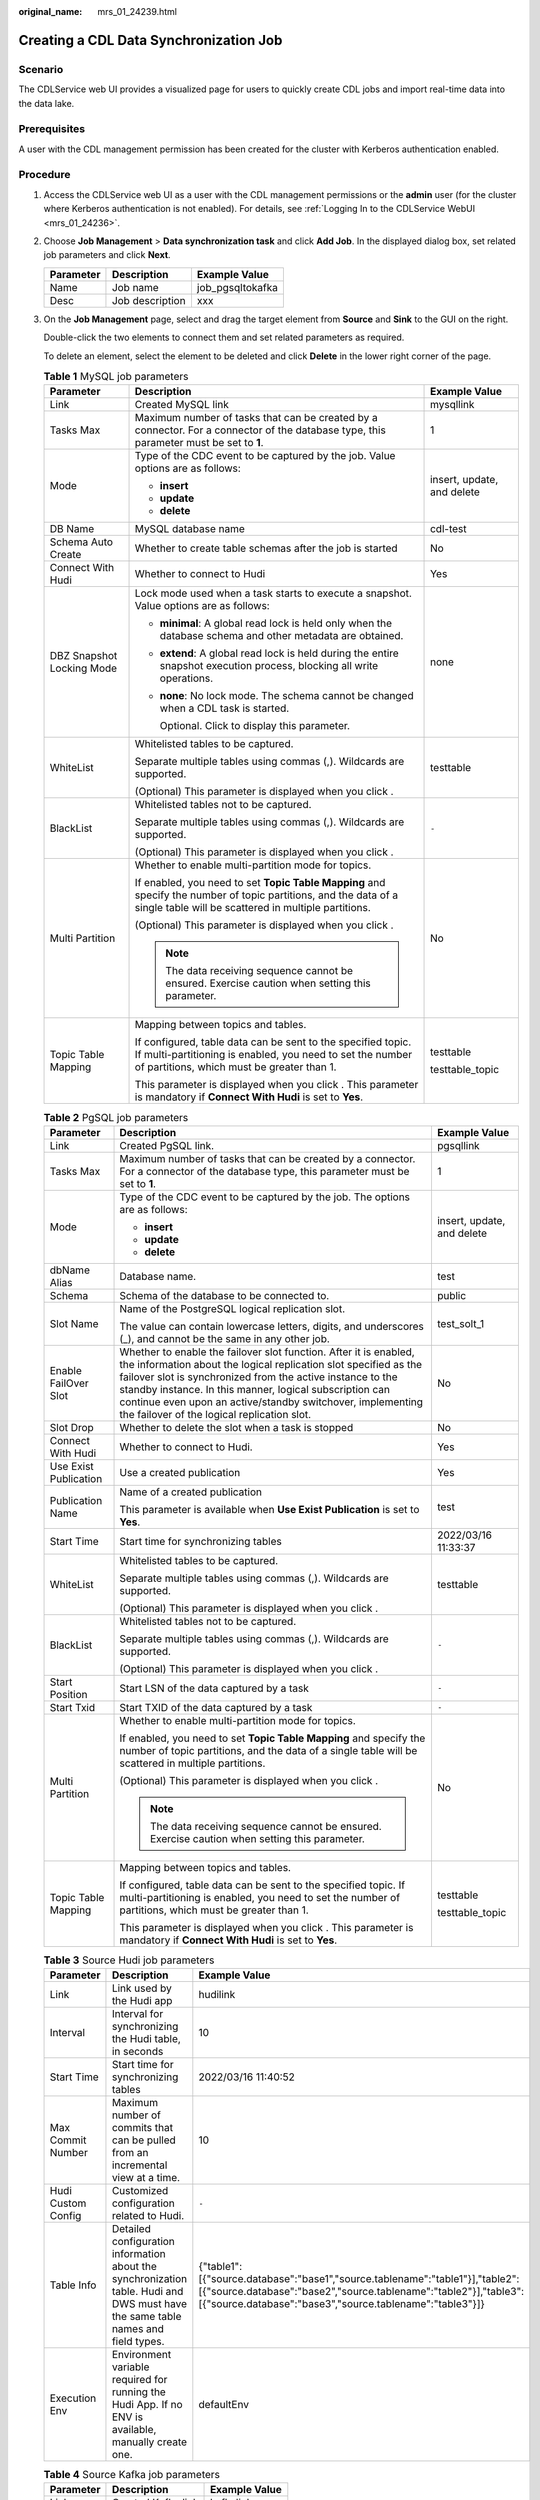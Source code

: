 :original_name: mrs_01_24239.html

.. _mrs_01_24239:

Creating a CDL Data Synchronization Job
=======================================

Scenario
--------

The CDLService web UI provides a visualized page for users to quickly create CDL jobs and import real-time data into the data lake.

Prerequisites
-------------

A user with the CDL management permission has been created for the cluster with Kerberos authentication enabled.

Procedure
---------

#. Access the CDLService web UI as a user with the CDL management permissions or the **admin** user (for the cluster where Kerberos authentication is not enabled). For details, see :ref:`Logging In to the CDLService WebUI <mrs_01_24236>`.

#. Choose **Job Management** > **Data synchronization task** and click **Add Job**. In the displayed dialog box, set related job parameters and click **Next**.

   ========= =============== ================
   Parameter Description     Example Value
   ========= =============== ================
   Name      Job name        job_pgsqltokafka
   Desc      Job description xxx
   ========= =============== ================

#. On the **Job Management** page, select and drag the target element from **Source** and **Sink** to the GUI on the right.

   |image1|

   Double-click the two elements to connect them and set related parameters as required.

   To delete an element, select the element to be deleted and click **Delete** in the lower right corner of the page.

   .. table:: **Table 1** MySQL job parameters

      +---------------------------+--------------------------------------------------------------------------------------------------------------------------------------------------------------------------+----------------------------+
      | Parameter                 | Description                                                                                                                                                              | Example Value              |
      +===========================+==========================================================================================================================================================================+============================+
      | Link                      | Created MySQL link                                                                                                                                                       | mysqllink                  |
      +---------------------------+--------------------------------------------------------------------------------------------------------------------------------------------------------------------------+----------------------------+
      | Tasks Max                 | Maximum number of tasks that can be created by a connector. For a connector of the database type, this parameter must be set to **1**.                                   | 1                          |
      +---------------------------+--------------------------------------------------------------------------------------------------------------------------------------------------------------------------+----------------------------+
      | Mode                      | Type of the CDC event to be captured by the job. Value options are as follows:                                                                                           | insert, update, and delete |
      |                           |                                                                                                                                                                          |                            |
      |                           | -  **insert**                                                                                                                                                            |                            |
      |                           | -  **update**                                                                                                                                                            |                            |
      |                           | -  **delete**                                                                                                                                                            |                            |
      +---------------------------+--------------------------------------------------------------------------------------------------------------------------------------------------------------------------+----------------------------+
      | DB Name                   | MySQL database name                                                                                                                                                      | cdl-test                   |
      +---------------------------+--------------------------------------------------------------------------------------------------------------------------------------------------------------------------+----------------------------+
      | Schema Auto Create        | Whether to create table schemas after the job is started                                                                                                                 | No                         |
      +---------------------------+--------------------------------------------------------------------------------------------------------------------------------------------------------------------------+----------------------------+
      | Connect With Hudi         | Whether to connect to Hudi                                                                                                                                               | Yes                        |
      +---------------------------+--------------------------------------------------------------------------------------------------------------------------------------------------------------------------+----------------------------+
      | DBZ Snapshot Locking Mode | Lock mode used when a task starts to execute a snapshot. Value options are as follows:                                                                                   | none                       |
      |                           |                                                                                                                                                                          |                            |
      |                           | -  **minimal**: A global read lock is held only when the database schema and other metadata are obtained.                                                                |                            |
      |                           |                                                                                                                                                                          |                            |
      |                           | -  **extend**: A global read lock is held during the entire snapshot execution process, blocking all write operations.                                                   |                            |
      |                           |                                                                                                                                                                          |                            |
      |                           | -  **none**: No lock mode. The schema cannot be changed when a CDL task is started.                                                                                      |                            |
      |                           |                                                                                                                                                                          |                            |
      |                           |    Optional. Click |image2| to display this parameter.                                                                                                                   |                            |
      +---------------------------+--------------------------------------------------------------------------------------------------------------------------------------------------------------------------+----------------------------+
      | WhiteList                 | Whitelisted tables to be captured.                                                                                                                                       | testtable                  |
      |                           |                                                                                                                                                                          |                            |
      |                           | Separate multiple tables using commas (,). Wildcards are supported.                                                                                                      |                            |
      |                           |                                                                                                                                                                          |                            |
      |                           | (Optional) This parameter is displayed when you click |image3|.                                                                                                          |                            |
      +---------------------------+--------------------------------------------------------------------------------------------------------------------------------------------------------------------------+----------------------------+
      | BlackList                 | Whitelisted tables not to be captured.                                                                                                                                   | ``-``                      |
      |                           |                                                                                                                                                                          |                            |
      |                           | Separate multiple tables using commas (,). Wildcards are supported.                                                                                                      |                            |
      |                           |                                                                                                                                                                          |                            |
      |                           | (Optional) This parameter is displayed when you click |image4|.                                                                                                          |                            |
      +---------------------------+--------------------------------------------------------------------------------------------------------------------------------------------------------------------------+----------------------------+
      | Multi Partition           | Whether to enable multi-partition mode for topics.                                                                                                                       | No                         |
      |                           |                                                                                                                                                                          |                            |
      |                           | If enabled, you need to set **Topic Table Mapping** and specify the number of topic partitions, and the data of a single table will be scattered in multiple partitions. |                            |
      |                           |                                                                                                                                                                          |                            |
      |                           | (Optional) This parameter is displayed when you click |image5|.                                                                                                          |                            |
      |                           |                                                                                                                                                                          |                            |
      |                           | .. note::                                                                                                                                                                |                            |
      |                           |                                                                                                                                                                          |                            |
      |                           |    The data receiving sequence cannot be ensured. Exercise caution when setting this parameter.                                                                          |                            |
      +---------------------------+--------------------------------------------------------------------------------------------------------------------------------------------------------------------------+----------------------------+
      | Topic Table Mapping       | Mapping between topics and tables.                                                                                                                                       | testtable                  |
      |                           |                                                                                                                                                                          |                            |
      |                           | If configured, table data can be sent to the specified topic. If multi-partitioning is enabled, you need to set the number of partitions, which must be greater than 1.  | testtable_topic            |
      |                           |                                                                                                                                                                          |                            |
      |                           | This parameter is displayed when you click |image6|. This parameter is mandatory if **Connect With Hudi** is set to **Yes**.                                             |                            |
      +---------------------------+--------------------------------------------------------------------------------------------------------------------------------------------------------------------------+----------------------------+

   .. table:: **Table 2** PgSQL job parameters

      +-----------------------+-----------------------------------------------------------------------------------------------------------------------------------------------------------------------------------------------------------------------------------------------------------------------------------------------------------------------------------------------------------------------------+----------------------------+
      | Parameter             | Description                                                                                                                                                                                                                                                                                                                                                                 | Example Value              |
      +=======================+=============================================================================================================================================================================================================================================================================================================================================================================+============================+
      | Link                  | Created PgSQL link.                                                                                                                                                                                                                                                                                                                                                         | pgsqllink                  |
      +-----------------------+-----------------------------------------------------------------------------------------------------------------------------------------------------------------------------------------------------------------------------------------------------------------------------------------------------------------------------------------------------------------------------+----------------------------+
      | Tasks Max             | Maximum number of tasks that can be created by a connector. For a connector of the database type, this parameter must be set to **1**.                                                                                                                                                                                                                                      | 1                          |
      +-----------------------+-----------------------------------------------------------------------------------------------------------------------------------------------------------------------------------------------------------------------------------------------------------------------------------------------------------------------------------------------------------------------------+----------------------------+
      | Mode                  | Type of the CDC event to be captured by the job. The options are as follows:                                                                                                                                                                                                                                                                                                | insert, update, and delete |
      |                       |                                                                                                                                                                                                                                                                                                                                                                             |                            |
      |                       | -  **insert**                                                                                                                                                                                                                                                                                                                                                               |                            |
      |                       | -  **update**                                                                                                                                                                                                                                                                                                                                                               |                            |
      |                       | -  **delete**                                                                                                                                                                                                                                                                                                                                                               |                            |
      +-----------------------+-----------------------------------------------------------------------------------------------------------------------------------------------------------------------------------------------------------------------------------------------------------------------------------------------------------------------------------------------------------------------------+----------------------------+
      | dbName Alias          | Database name.                                                                                                                                                                                                                                                                                                                                                              | test                       |
      +-----------------------+-----------------------------------------------------------------------------------------------------------------------------------------------------------------------------------------------------------------------------------------------------------------------------------------------------------------------------------------------------------------------------+----------------------------+
      | Schema                | Schema of the database to be connected to.                                                                                                                                                                                                                                                                                                                                  | public                     |
      +-----------------------+-----------------------------------------------------------------------------------------------------------------------------------------------------------------------------------------------------------------------------------------------------------------------------------------------------------------------------------------------------------------------------+----------------------------+
      | Slot Name             | Name of the PostgreSQL logical replication slot.                                                                                                                                                                                                                                                                                                                            | test_solt_1                |
      |                       |                                                                                                                                                                                                                                                                                                                                                                             |                            |
      |                       | The value can contain lowercase letters, digits, and underscores (_), and cannot be the same in any other job.                                                                                                                                                                                                                                                              |                            |
      +-----------------------+-----------------------------------------------------------------------------------------------------------------------------------------------------------------------------------------------------------------------------------------------------------------------------------------------------------------------------------------------------------------------------+----------------------------+
      | Enable FailOver Slot  | Whether to enable the failover slot function. After it is enabled, the information about the logical replication slot specified as the failover slot is synchronized from the active instance to the standby instance. In this manner, logical subscription can continue even upon an active/standby switchover, implementing the failover of the logical replication slot. | No                         |
      +-----------------------+-----------------------------------------------------------------------------------------------------------------------------------------------------------------------------------------------------------------------------------------------------------------------------------------------------------------------------------------------------------------------------+----------------------------+
      | Slot Drop             | Whether to delete the slot when a task is stopped                                                                                                                                                                                                                                                                                                                           | No                         |
      +-----------------------+-----------------------------------------------------------------------------------------------------------------------------------------------------------------------------------------------------------------------------------------------------------------------------------------------------------------------------------------------------------------------------+----------------------------+
      | Connect With Hudi     | Whether to connect to Hudi.                                                                                                                                                                                                                                                                                                                                                 | Yes                        |
      +-----------------------+-----------------------------------------------------------------------------------------------------------------------------------------------------------------------------------------------------------------------------------------------------------------------------------------------------------------------------------------------------------------------------+----------------------------+
      | Use Exist Publication | Use a created publication                                                                                                                                                                                                                                                                                                                                                   | Yes                        |
      +-----------------------+-----------------------------------------------------------------------------------------------------------------------------------------------------------------------------------------------------------------------------------------------------------------------------------------------------------------------------------------------------------------------------+----------------------------+
      | Publication Name      | Name of a created publication                                                                                                                                                                                                                                                                                                                                               | test                       |
      |                       |                                                                                                                                                                                                                                                                                                                                                                             |                            |
      |                       | This parameter is available when **Use Exist Publication** is set to **Yes**.                                                                                                                                                                                                                                                                                               |                            |
      +-----------------------+-----------------------------------------------------------------------------------------------------------------------------------------------------------------------------------------------------------------------------------------------------------------------------------------------------------------------------------------------------------------------------+----------------------------+
      | Start Time            | Start time for synchronizing tables                                                                                                                                                                                                                                                                                                                                         | 2022/03/16 11:33:37        |
      +-----------------------+-----------------------------------------------------------------------------------------------------------------------------------------------------------------------------------------------------------------------------------------------------------------------------------------------------------------------------------------------------------------------------+----------------------------+
      | WhiteList             | Whitelisted tables to be captured.                                                                                                                                                                                                                                                                                                                                          | testtable                  |
      |                       |                                                                                                                                                                                                                                                                                                                                                                             |                            |
      |                       | Separate multiple tables using commas (,). Wildcards are supported.                                                                                                                                                                                                                                                                                                         |                            |
      |                       |                                                                                                                                                                                                                                                                                                                                                                             |                            |
      |                       | (Optional) This parameter is displayed when you click |image7|.                                                                                                                                                                                                                                                                                                             |                            |
      +-----------------------+-----------------------------------------------------------------------------------------------------------------------------------------------------------------------------------------------------------------------------------------------------------------------------------------------------------------------------------------------------------------------------+----------------------------+
      | BlackList             | Whitelisted tables not to be captured.                                                                                                                                                                                                                                                                                                                                      | ``-``                      |
      |                       |                                                                                                                                                                                                                                                                                                                                                                             |                            |
      |                       | Separate multiple tables using commas (,). Wildcards are supported.                                                                                                                                                                                                                                                                                                         |                            |
      |                       |                                                                                                                                                                                                                                                                                                                                                                             |                            |
      |                       | (Optional) This parameter is displayed when you click |image8|.                                                                                                                                                                                                                                                                                                             |                            |
      +-----------------------+-----------------------------------------------------------------------------------------------------------------------------------------------------------------------------------------------------------------------------------------------------------------------------------------------------------------------------------------------------------------------------+----------------------------+
      | Start Position        | Start LSN of the data captured by a task                                                                                                                                                                                                                                                                                                                                    | ``-``                      |
      +-----------------------+-----------------------------------------------------------------------------------------------------------------------------------------------------------------------------------------------------------------------------------------------------------------------------------------------------------------------------------------------------------------------------+----------------------------+
      | Start Txid            | Start TXID of the data captured by a task                                                                                                                                                                                                                                                                                                                                   | ``-``                      |
      +-----------------------+-----------------------------------------------------------------------------------------------------------------------------------------------------------------------------------------------------------------------------------------------------------------------------------------------------------------------------------------------------------------------------+----------------------------+
      | Multi Partition       | Whether to enable multi-partition mode for topics.                                                                                                                                                                                                                                                                                                                          | No                         |
      |                       |                                                                                                                                                                                                                                                                                                                                                                             |                            |
      |                       | If enabled, you need to set **Topic Table Mapping** and specify the number of topic partitions, and the data of a single table will be scattered in multiple partitions.                                                                                                                                                                                                    |                            |
      |                       |                                                                                                                                                                                                                                                                                                                                                                             |                            |
      |                       | (Optional) This parameter is displayed when you click |image9|.                                                                                                                                                                                                                                                                                                             |                            |
      |                       |                                                                                                                                                                                                                                                                                                                                                                             |                            |
      |                       | .. note::                                                                                                                                                                                                                                                                                                                                                                   |                            |
      |                       |                                                                                                                                                                                                                                                                                                                                                                             |                            |
      |                       |    The data receiving sequence cannot be ensured. Exercise caution when setting this parameter.                                                                                                                                                                                                                                                                             |                            |
      +-----------------------+-----------------------------------------------------------------------------------------------------------------------------------------------------------------------------------------------------------------------------------------------------------------------------------------------------------------------------------------------------------------------------+----------------------------+
      | Topic Table Mapping   | Mapping between topics and tables.                                                                                                                                                                                                                                                                                                                                          | testtable                  |
      |                       |                                                                                                                                                                                                                                                                                                                                                                             |                            |
      |                       | If configured, table data can be sent to the specified topic. If multi-partitioning is enabled, you need to set the number of partitions, which must be greater than 1.                                                                                                                                                                                                     | testtable_topic            |
      |                       |                                                                                                                                                                                                                                                                                                                                                                             |                            |
      |                       | This parameter is displayed when you click |image10|. This parameter is mandatory if **Connect With Hudi** is set to **Yes**.                                                                                                                                                                                                                                               |                            |
      +-----------------------+-----------------------------------------------------------------------------------------------------------------------------------------------------------------------------------------------------------------------------------------------------------------------------------------------------------------------------------------------------------------------------+----------------------------+

   .. table:: **Table 3** Source Hudi job parameters

      +--------------------+----------------------------------------------------------------------------------------------------------------------------------+------------------------------------------------------------------------------------------------------------------------------------------------------------------------------------------------------------+
      | Parameter          | Description                                                                                                                      | Example Value                                                                                                                                                                                              |
      +====================+==================================================================================================================================+============================================================================================================================================================================================================+
      | Link               | Link used by the Hudi app                                                                                                        | hudilink                                                                                                                                                                                                   |
      +--------------------+----------------------------------------------------------------------------------------------------------------------------------+------------------------------------------------------------------------------------------------------------------------------------------------------------------------------------------------------------+
      | Interval           | Interval for synchronizing the Hudi table, in seconds                                                                            | 10                                                                                                                                                                                                         |
      +--------------------+----------------------------------------------------------------------------------------------------------------------------------+------------------------------------------------------------------------------------------------------------------------------------------------------------------------------------------------------------+
      | Start Time         | Start time for synchronizing tables                                                                                              | 2022/03/16 11:40:52                                                                                                                                                                                        |
      +--------------------+----------------------------------------------------------------------------------------------------------------------------------+------------------------------------------------------------------------------------------------------------------------------------------------------------------------------------------------------------+
      | Max Commit Number  | Maximum number of commits that can be pulled from an incremental view at a time.                                                 | 10                                                                                                                                                                                                         |
      +--------------------+----------------------------------------------------------------------------------------------------------------------------------+------------------------------------------------------------------------------------------------------------------------------------------------------------------------------------------------------------+
      | Hudi Custom Config | Customized configuration related to Hudi.                                                                                        | ``-``                                                                                                                                                                                                      |
      +--------------------+----------------------------------------------------------------------------------------------------------------------------------+------------------------------------------------------------------------------------------------------------------------------------------------------------------------------------------------------------+
      | Table Info         | Detailed configuration information about the synchronization table. Hudi and DWS must have the same table names and field types. | {"table1":[{"source.database":"base1","source.tablename":"table1"}],"table2":[{"source.database":"base2","source.tablename":"table2"}],"table3":[{"source.database":"base3","source.tablename":"table3"}]} |
      +--------------------+----------------------------------------------------------------------------------------------------------------------------------+------------------------------------------------------------------------------------------------------------------------------------------------------------------------------------------------------------+
      | Execution Env      | Environment variable required for running the Hudi App. If no ENV is available, manually create one.                             | defaultEnv                                                                                                                                                                                                 |
      +--------------------+----------------------------------------------------------------------------------------------------------------------------------+------------------------------------------------------------------------------------------------------------------------------------------------------------------------------------------------------------+

   .. table:: **Table 4** Source Kafka job parameters

      ========= ================== =============
      Parameter Description        Example Value
      ========= ================== =============
      Link      Created Kafka link kafkalink
      ========= ================== =============

   .. table:: **Table 5** thirdparty-kafka job parameters

      +-----------------------+---------------------------------------------------------------------------------------------------------------------------------------------------------------------------------------------------------------------------------+-----------------------+
      | Parameter             | Description                                                                                                                                                                                                                     | Example Value         |
      +=======================+=================================================================================================================================================================================================================================+=======================+
      | Link                  | Created thirdparty-kafka link                                                                                                                                                                                                   | thirdparty-kafkalink  |
      +-----------------------+---------------------------------------------------------------------------------------------------------------------------------------------------------------------------------------------------------------------------------+-----------------------+
      | DB Name               | Name of the database to be connected to.                                                                                                                                                                                        | opengaussdb           |
      +-----------------------+---------------------------------------------------------------------------------------------------------------------------------------------------------------------------------------------------------------------------------+-----------------------+
      | Schema                | Schema of the database to be checked                                                                                                                                                                                            | oprngaussschema       |
      +-----------------------+---------------------------------------------------------------------------------------------------------------------------------------------------------------------------------------------------------------------------------+-----------------------+
      | Datastore Type        | Type of the upper-layer source. Value options are as follows:                                                                                                                                                                   | opengauss             |
      |                       |                                                                                                                                                                                                                                 |                       |
      |                       | -  opengauss                                                                                                                                                                                                                    |                       |
      |                       | -  ogg                                                                                                                                                                                                                          |                       |
      +-----------------------+---------------------------------------------------------------------------------------------------------------------------------------------------------------------------------------------------------------------------------+-----------------------+
      | Avro Schema Topic     | Schema topic used by OGG Kafka to store table schemas in JSON format.                                                                                                                                                           | ogg_topic             |
      |                       |                                                                                                                                                                                                                                 |                       |
      |                       | .. note::                                                                                                                                                                                                                       |                       |
      |                       |                                                                                                                                                                                                                                 |                       |
      |                       |    This parameter is available when **Datastore Type** is set to **ogg**.                                                                                                                                                       |                       |
      +-----------------------+---------------------------------------------------------------------------------------------------------------------------------------------------------------------------------------------------------------------------------+-----------------------+
      | Source Topics         | Source topics can contain letters, digits, and special characters (-,_). Topics must be separated by commas (,).                                                                                                                | topic1                |
      +-----------------------+---------------------------------------------------------------------------------------------------------------------------------------------------------------------------------------------------------------------------------+-----------------------+
      | Tasks Max             | Maximum number of tasks that can be created by a connector. For a connector of the database type, this parameter must be set to **1**.                                                                                          | 10                    |
      +-----------------------+---------------------------------------------------------------------------------------------------------------------------------------------------------------------------------------------------------------------------------+-----------------------+
      | Tolerance             | Fault tolerance policy.                                                                                                                                                                                                         | all                   |
      |                       |                                                                                                                                                                                                                                 |                       |
      |                       | -  **none**: indicates low tolerance and the Connector task will fail if an error occurs.                                                                                                                                       |                       |
      |                       | -  **all**: indicates high tolerance and all failed records will be ignored if an error occurs.                                                                                                                                 |                       |
      +-----------------------+---------------------------------------------------------------------------------------------------------------------------------------------------------------------------------------------------------------------------------+-----------------------+
      | Start Time            | Start time for synchronizing tables                                                                                                                                                                                             | 2022/03/16 14:14:50   |
      +-----------------------+---------------------------------------------------------------------------------------------------------------------------------------------------------------------------------------------------------------------------------+-----------------------+
      | Multi Partition       | Whether to enable multi-partitioning for topics. If it is enabled, you need to set **Topic Table Mapping** and specify the number of topic partitions, and the data of a single table will be scattered in multiple partitions. | No                    |
      +-----------------------+---------------------------------------------------------------------------------------------------------------------------------------------------------------------------------------------------------------------------------+-----------------------+
      | Topic Table Mapping   | Mapping between topics and tables.                                                                                                                                                                                              | testtable             |
      |                       |                                                                                                                                                                                                                                 |                       |
      |                       | If configured, table data can be sent to the specified topic. If multi-partitioning is enabled, you need to set the number of partitions, which must be greater than 1.                                                         | testtable_topic       |
      +-----------------------+---------------------------------------------------------------------------------------------------------------------------------------------------------------------------------------------------------------------------------+-----------------------+

   .. _mrs_01_24239__table12483144010172:

   .. table:: **Table 6** Sink Hudi job parameters

      +-------------------------------------------------------------------------+-----------------------------------------------------------------------------------------------------------------------------------------------------------------------------------------------------------------------------+-----------------------+
      | Parameter                                                               | Description                                                                                                                                                                                                                 | Example Value         |
      +=========================================================================+=============================================================================================================================================================================================================================+=======================+
      | Link                                                                    | Created Hudi link.                                                                                                                                                                                                          | hudilink              |
      +-------------------------------------------------------------------------+-----------------------------------------------------------------------------------------------------------------------------------------------------------------------------------------------------------------------------+-----------------------+
      | Path                                                                    | Path for storing data.                                                                                                                                                                                                      | /cdldata              |
      +-------------------------------------------------------------------------+-----------------------------------------------------------------------------------------------------------------------------------------------------------------------------------------------------------------------------+-----------------------+
      | Interval                                                                | Spark RDD execution interval, in seconds.                                                                                                                                                                                   | 1                     |
      +-------------------------------------------------------------------------+-----------------------------------------------------------------------------------------------------------------------------------------------------------------------------------------------------------------------------+-----------------------+
      | Max Rate Per Partition                                                  | Maximum rate for reading data from each Kafka partition using the Kafka direct stream API. It is the number of records per second. **0** indicates that the rate is not limited.                                            | 0                     |
      +-------------------------------------------------------------------------+-----------------------------------------------------------------------------------------------------------------------------------------------------------------------------------------------------------------------------+-----------------------+
      | Parallelism                                                             | Parallelism for writing data to Hudi.                                                                                                                                                                                       | 100                   |
      +-------------------------------------------------------------------------+-----------------------------------------------------------------------------------------------------------------------------------------------------------------------------------------------------------------------------+-----------------------+
      | Target Hive Database                                                    | Database of the target Hive                                                                                                                                                                                                 | default               |
      +-------------------------------------------------------------------------+-----------------------------------------------------------------------------------------------------------------------------------------------------------------------------------------------------------------------------+-----------------------+
      | Configuring Hudi Table Attributes                                       | View for configuring attributes of the Hudi table. The value can be:                                                                                                                                                        | Visual View           |
      |                                                                         |                                                                                                                                                                                                                             |                       |
      |                                                                         | -  Visual View                                                                                                                                                                                                              |                       |
      |                                                                         | -  JSON View                                                                                                                                                                                                                |                       |
      +-------------------------------------------------------------------------+-----------------------------------------------------------------------------------------------------------------------------------------------------------------------------------------------------------------------------+-----------------------+
      | Global Configuration of Hudi Table Attributes                           | Global parameters on Hudi.                                                                                                                                                                                                  | ``-``                 |
      +-------------------------------------------------------------------------+-----------------------------------------------------------------------------------------------------------------------------------------------------------------------------------------------------------------------------+-----------------------+
      | Configuring the Attributes of the Hudi Table                            | Configuration of the Hudi table attributes.                                                                                                                                                                                 | ``-``                 |
      +-------------------------------------------------------------------------+-----------------------------------------------------------------------------------------------------------------------------------------------------------------------------------------------------------------------------+-----------------------+
      | Configuring the Attributes of the Hudi Table: Table Name                | Hudi table name, which must be the same as the source table name.                                                                                                                                                           | ``-``                 |
      +-------------------------------------------------------------------------+-----------------------------------------------------------------------------------------------------------------------------------------------------------------------------------------------------------------------------+-----------------------+
      | Configuring the Attributes of the Hudi Table: Table Type Opt Key        | Hudi table type. The options are as follows:                                                                                                                                                                                | MERGE_ON_READ         |
      |                                                                         |                                                                                                                                                                                                                             |                       |
      |                                                                         | -  COPY_ON_WRITE                                                                                                                                                                                                            |                       |
      |                                                                         | -  MERGE_ON_READ                                                                                                                                                                                                            |                       |
      +-------------------------------------------------------------------------+-----------------------------------------------------------------------------------------------------------------------------------------------------------------------------------------------------------------------------+-----------------------+
      | Configuring the Attributes of the Hudi Table: Hudi TableName Mapping    | Hudi table name. If this parameter is not set, the name of the Hudi table is the same as that of the source table by default.                                                                                               | ``-``                 |
      +-------------------------------------------------------------------------+-----------------------------------------------------------------------------------------------------------------------------------------------------------------------------------------------------------------------------+-----------------------+
      | Configuring the Attributes of the Hudi Table: Hive TableName Mapping    | Mapping between Hudi tables and Hive tables.                                                                                                                                                                                | ``-``                 |
      +-------------------------------------------------------------------------+-----------------------------------------------------------------------------------------------------------------------------------------------------------------------------------------------------------------------------+-----------------------+
      | Configuring the Attributes of the Hudi Table: Table Primarykey Mapping  | Primary key mapping of the Hudi table                                                                                                                                                                                       | id                    |
      +-------------------------------------------------------------------------+-----------------------------------------------------------------------------------------------------------------------------------------------------------------------------------------------------------------------------+-----------------------+
      | Configuring the Attributes of the Hudi Table: Table Hudi Partition Type | Mapping between the Hudi table and partition fields. If the Hudi table uses partitioned tables, you need to configure the mapping between the table name and partition fields. The value can be **time** or **customized**. | time                  |
      +-------------------------------------------------------------------------+-----------------------------------------------------------------------------------------------------------------------------------------------------------------------------------------------------------------------------+-----------------------+
      | Configuring the Attributes of the Hudi Table: Custom Config             | Custom configuration                                                                                                                                                                                                        | ``-``                 |
      +-------------------------------------------------------------------------+-----------------------------------------------------------------------------------------------------------------------------------------------------------------------------------------------------------------------------+-----------------------+
      | Execution Env                                                           | Environment variable required for running the Hudi App. If no ENV is available, create one by referring to :ref:`Managing ENV <mrs_01_24255>`.                                                                              | defaultEnv            |
      +-------------------------------------------------------------------------+-----------------------------------------------------------------------------------------------------------------------------------------------------------------------------------------------------------------------------+-----------------------+

   .. table:: **Table 7** Sink Kafka job parameters

      ========= ================== =============
      Parameter Description        Example Value
      ========= ================== =============
      Link      Created Kafka link kafkalink
      ========= ================== =============

   .. table:: **Table 8** DWS job parameters

      +-------------------+-------------------------------------------------------------------+---------------+
      | Parameter         | Description                                                       | Example Value |
      +===================+===================================================================+===============+
      | Link              | Link used by Connector                                            | dwslink       |
      +-------------------+-------------------------------------------------------------------+---------------+
      | Query Timeout     | Timeout interval for connecting to DWS, in milliseconds           | 180000        |
      +-------------------+-------------------------------------------------------------------+---------------+
      | Batch Size        | Amount of data batch written to DWS                               | 50            |
      +-------------------+-------------------------------------------------------------------+---------------+
      | Sink Task Number  | Maximum number of concurrent jobs when a table is written to DWS. | ``-``         |
      +-------------------+-------------------------------------------------------------------+---------------+
      | DWS Custom Config | Custom configuration                                              | ``-``         |
      +-------------------+-------------------------------------------------------------------+---------------+

   Table 11 ClickHouse job parameters

   +-----------------------+-------------------------------------------------------------------------------------------------------------+-----------------------+
   | Parameter             | Description                                                                                                 | Example Value         |
   +=======================+=============================================================================================================+=======================+
   | Link                  | Link used by Connector                                                                                      | dwslink               |
   +-----------------------+-------------------------------------------------------------------------------------------------------------+-----------------------+
   | Query Timeout         | Timeout interval for connecting to ClickHouse, in milliseconds                                              | 60000                 |
   +-----------------------+-------------------------------------------------------------------------------------------------------------+-----------------------+
   | Batch Size            | Amount of data batch written to ClickHouse                                                                  | 100000                |
   |                       |                                                                                                             |                       |
   |                       | .. note::                                                                                                   |                       |
   |                       |                                                                                                             |                       |
   |                       |    It is best practice to set this parameter to a large value. The recommended value range is 10000-100000. |                       |
   +-----------------------+-------------------------------------------------------------------------------------------------------------+-----------------------+

#. After the job parameters are configured, drag the two icons to associate the job parameters and click **Save**. The job configuration is complete.

   |image11|

#. In the job list on the **Job Management** page, locate the created jobs, click **Start** in the **Operation** column, and wait until the jobs are started.

   Check whether the data transmission takes effect, for example, insert data into the table in the MySQL database and view the content of the file imported to Hudi.

.. |image1| image:: /_static/images/en-us_image_0000001582952073.png
.. |image2| image:: /_static/images/en-us_image_0000001583151845.png
.. |image3| image:: /_static/images/en-us_image_0000001583391841.png
.. |image4| image:: /_static/images/en-us_image_0000001583272145.png
.. |image5| image:: /_static/images/en-us_image_0000001532632184.png
.. |image6| image:: /_static/images/en-us_image_0000001532472712.png
.. |image7| image:: /_static/images/en-us_image_0000001532791932.png
.. |image8| image:: /_static/images/en-us_image_0000001532951868.png
.. |image9| image:: /_static/images/en-us_image_0000001583151849.png
.. |image10| image:: /_static/images/en-us_image_0000001583391845.png
.. |image11| image:: /_static/images/en-us_image_0000001532951876.png
